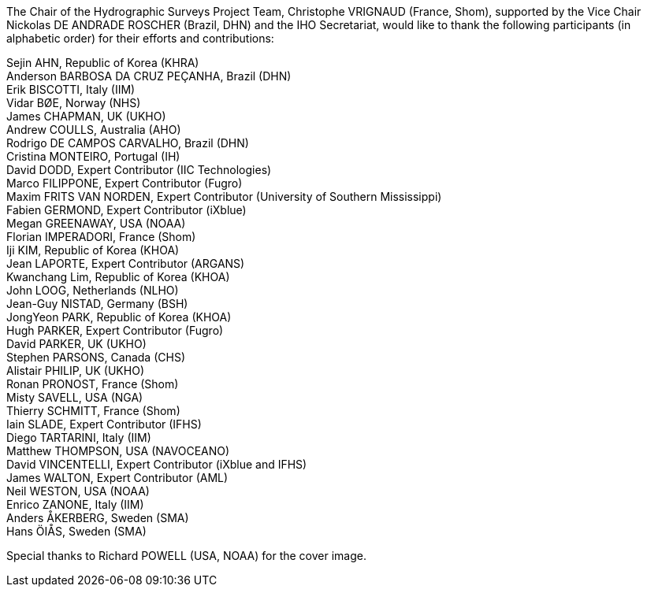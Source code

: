 
<<<
The Chair of the Hydrographic Surveys Project Team, Christophe VRIGNAUD (France, Shom), supported by the Vice Chair Nickolas DE ANDRADE ROSCHER (Brazil, DHN) and the IHO Secretariat, would like to thank the following participants (in alphabetic order) for their efforts and contributions:

[align=center]
Sejin AHN, Republic of Korea (KHRA) +
Anderson BARBOSA DA CRUZ PEÇANHA, Brazil (DHN) +
Erik BISCOTTI, Italy (IIM) +
Vidar BØE, Norway (NHS) +
James CHAPMAN, UK (UKHO) +
Andrew COULLS, Australia (AHO) +
Rodrigo DE CAMPOS CARVALHO, Brazil (DHN) +
Cristina MONTEIRO, Portugal (IH) +
David DODD, Expert Contributor (IIC Technologies) +
Marco FILIPPONE, Expert Contributor (Fugro) +
Maxim FRITS VAN NORDEN, Expert Contributor (University of Southern Mississippi) +
Fabien GERMOND, Expert Contributor (iXblue) +
Megan GREENAWAY, USA (NOAA) +
Florian IMPERADORI, France (Shom) +
Iji KIM, Republic of Korea (KHOA) +
Jean LAPORTE, Expert Contributor (ARGANS) +
Kwanchang Lim, Republic of Korea (KHOA) +
John LOOG, Netherlands (NLHO) +
Jean-Guy NISTAD, Germany (BSH) +
JongYeon PARK, Republic of Korea (KHOA) +
Hugh PARKER, Expert Contributor (Fugro) +
David PARKER, UK (UKHO) +
Stephen PARSONS, Canada (CHS) +
Alistair PHILIP, UK (UKHO) +
Ronan PRONOST, France (Shom) +
Misty SAVELL, USA (NGA) +
Thierry SCHMITT, France (Shom) +
Iain SLADE, Expert Contributor (IFHS) +
Diego TARTARINI, Italy (IIM) +
Matthew THOMPSON, USA (NAVOCEANO) +
David VINCENTELLI, Expert Contributor (iXblue and IFHS) +
James WALTON, Expert Contributor (AML) +
Neil WESTON, USA (NOAA) +
Enrico ZANONE, Italy (IIM) +
Anders ÅKERBERG, Sweden (SMA) +
Hans ÖIÅS, Sweden (SMA) +

[align=center]
Special thanks to Richard POWELL (USA, NOAA) for the cover image.
